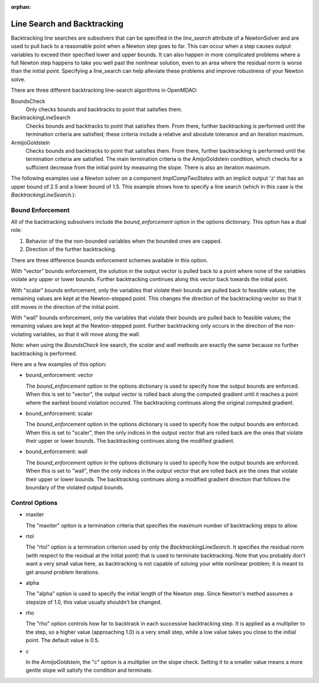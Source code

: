 :orphan:

.. _lsbacktracking:

Line Search and Backtracking
============================

Backtracking line searches are subsolvers that can be specified in the `line_search` attribute
of a NewtonSolver and are used to pull back to a reasonable point when a Newton step goes to far. This
can occur when a step causes output variables to exceed their specified lower and upper bounds. It can
also happen in more complicated problems where a full Newton step happens to take you well past the nonlinear solution,
even to an area where the residual norm is worse than the initial point. Specifying a line_search can
help alleviate these problems and improve robustness of your Newton solve.

There are three different backtracking line-search algorithms in OpenMDAO:

BoundsCheck
  Only checks bounds and backtracks to point that satisfies them.

BacktrackingLineSearch
  Checks bounds and backtracks to point that satisfies them. From there, further backtracking is performed until the termination criteria are satisfied; these
  criteria include a relative and aboslute tolerance and an iteration maximum.

ArmijoGoldstein
  Checks bounds and backtracks to point that satisfies them. From there, further backtracking is performed until the termination criteria are satisfied.
  The main termination criteria is the AmijoGoldstein condition, which checks for a sufficient decrease from the initial point by measuring the
  slope. There is also an iteration maximum.

The following examples use a Newton solver on a component `ImplCompTwoStates` with an implicit output
'z' that has an upper bound of 2.5 and a lower bound of 1.5. This example shows how to specify a line search
(which in this case is the `BacktrackingLineSearch`.):

.. embed-test::
    openmdao.solvers.tests.test_ls_backtracking.TestFeatureBacktrackingLineSearch.test_feature_boundscheck_basic

Bound Enforcement
-----------------

All of the backtracking subsolvers include the `bound_enforcement` option in the options dictionary. This option has a dual role:

1. Behavior of the the non-bounded variables when the bounded ones are capped.
2. Direction of the further backtracking.

There are three difference bounds enforcement schemes available in this option.

With "vector" bounds enforcement, the solution in the output vector is pulled back to a point where none of the
variables violate any upper or lower bounds. Further backtracking continues along this vector back towards the
initial point.

.. image:: BT1.jpg

With "scalar" bounds enforcement, only the variables that violate their bounds are pulled back to feasible values; the
remaining values are kept at the Newton-stepped point. This changes the direction of the backtracking vector so that
it still moves in the direction of the initial point.

.. image:: BT2.jpg

With "wall" bounds enforcement, only the variables that violate their bounds are pulled back to feasible values; the
remaining values are kept at the Newton-stepped point. Further backtracking only occurs in the direction of the non-violating
variables, so that it will move along the wall.

Note: when using the `BoundsCheck` line search, the `scalar` and `wall` methods are exactly the same because no further
backtracking is performed.

.. image:: BT3.jpg

Here are a few examples of this option:

- bound_enforcement: vector

  The `bound_enforcement` option in the options dictionary is used to specify how the output bounds
  are enforced. When this is set to "vector", the output vector is rolled back along the computed gradient until
  it reaches a point where the earliest bound violation occured. The backtracking continues along the original
  computed gradient.

.. embed-test::
    openmdao.solvers.tests.test_ls_backtracking.TestFeatureBacktrackingLineSearch.test_feature_boundscheck_vector

- bound_enforcement: scalar

  The `bound_enforcement` option in the options dictionary is used to specify how the output bounds
  are enforced. When this is set to "scaler", then the only indices in the output vector that are rolled back
  are the ones that violate their upper or lower bounds. The backtracking continues along the modified gradient.

.. embed-test::
    openmdao.solvers.tests.test_ls_backtracking.TestFeatureBacktrackingLineSearch.test_feature_boundscheck_scalar

- bound_enforcement: wall

  The `bound_enforcement` option in the options dictionary is used to specify how the output bounds
  are enforced. When this is set to "wall", then the only indices in the output vector that are rolled back
  are the ones that violate their upper or lower bounds. The backtracking continues along a modified gradient
  direction that follows the boundary of the violated output bounds.

.. embed-test::
    openmdao.solvers.tests.test_ls_backtracking.TestFeatureBacktrackingLineSearch.test_feature_boundscheck_wall

Control Options
---------------

- maxiter

  The "maxiter" option is a termination criteria that specifies the maximum number of backtracking steps to allow.

- rtol

  The "rtol" option is a termination criterion used by only the `BacktrackingLineSearch`. It specifies the residual
  norm (with respect to the residual at the initial point) that is used to terminate backtracking. Note that you
  probably don't want a very small value here, as backtracking is not capable of solving your whle nonlinear problem; it
  is meant to get around problem iterations.

- alpha

  The "alpha" option is used to specify the initial length of the Newton step. Since Newton's method assumes a
  stepsize of 1.0, this value usually shouldn't be changed.

- rho

  The "rho" option controls how far to backtrack in each successive backtracking step. It is applied as a multiplier to
  the step, so a higher value (approaching 1.0) is a very small step, while a low value takes you close to the initial
  point. The default value is 0.5.

- c

  In the `ArmijoGoldstein`, the "c" option is a multiplier on the slope check. Setting it to a smaller value means a more
  gentle slope will satisfy the condition and terminate.

.. tags:: linesearch, backtracking
